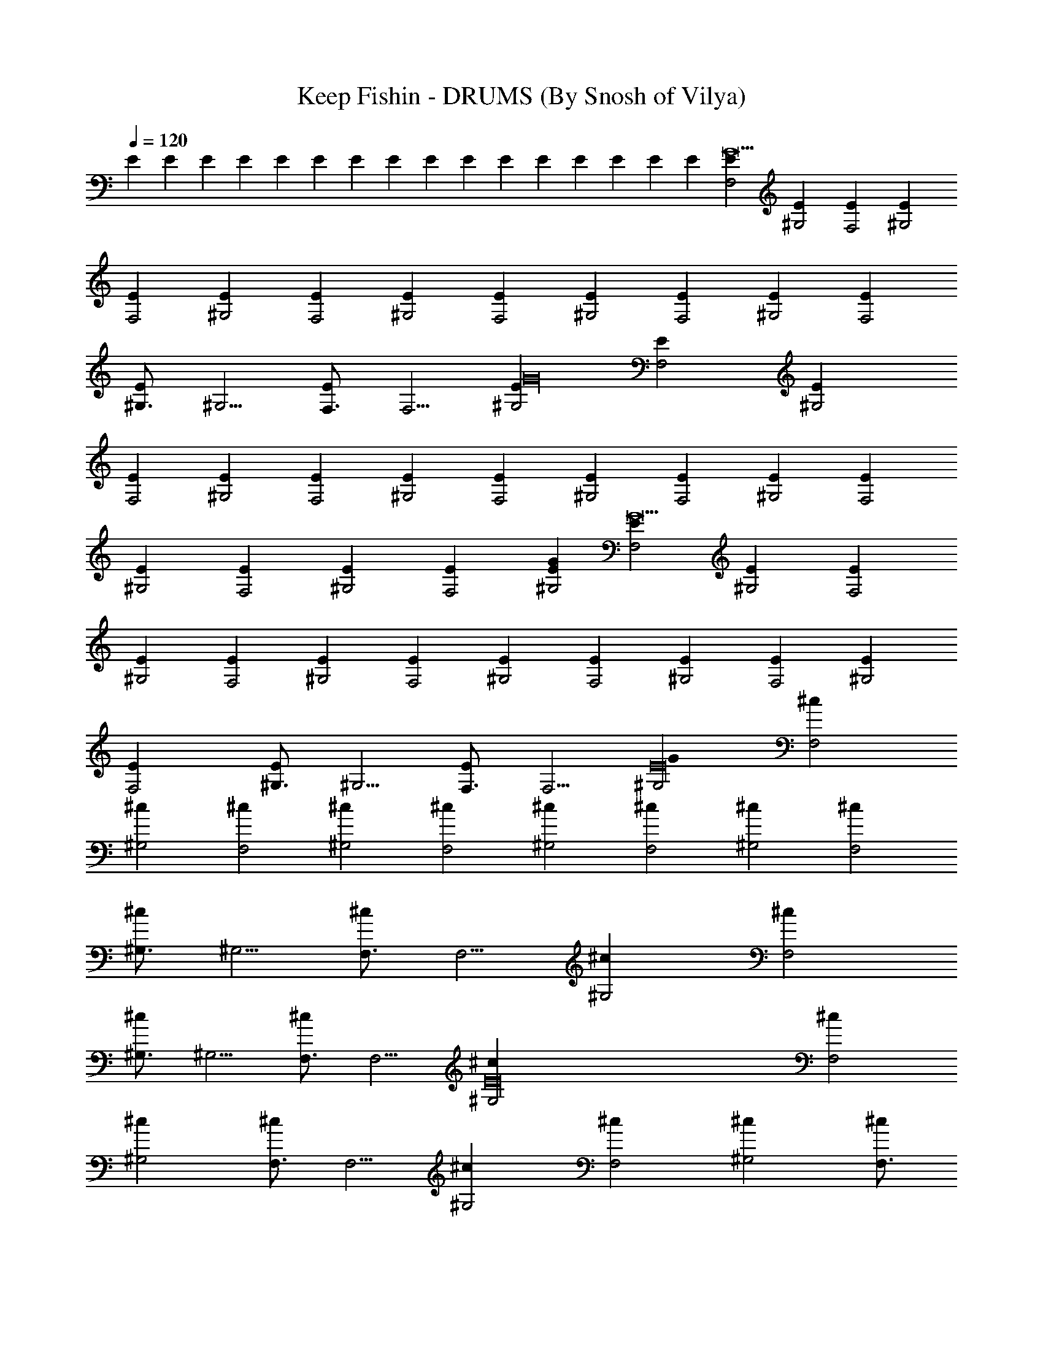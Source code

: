 X:1
T:Keep Fishin - DRUMS (By Snosh of Vilya)
Z:Weezer
L:1/4
Q:120
K:C
E E E E E E E E E E E E E E E E [F,2EG15] [^G,2E] [F,2E] [^G,2E]
[F,2E] [^G,2E] [F,2E] [^G,2E] [F,2E] [^G,2E] [F,2E] [^G,2E] [F,2E]
[^G,3/4E] [^G,5/4z/4] [F,3/4E] [F,5/4z/4] [^G,2EG16] [F,2E] [^G,2E]
[F,2E] [^G,2E] [F,2E] [^G,2E] [F,2E] [^G,2E] [F,2E] [^G,2E] [F,2E]
[^G,2E] [F,2E] [^G,2E] [F,2E] [G^G,2E] [F,2EG15] [^G,2E] [F,2E]
[^G,2E] [F,2E] [^G,2E] [F,2E] [^G,2E] [F,2E] [^G,2E] [F,2E] [^G,2E]
[F,2E] [^G,3/4E] [^G,5/4z/4] [F,3/4E] [F,5/4z/4] [^G,2E16G] [F,2^c]
[^G,2^c] [F,2^c] [^G,2^c] [F,2^c] [^G,2^c] [F,2^c] [^G,2^c] [F,2^c]
[^G,3/4^c] [^G,5/4z/4] [F,3/4^c] [F,5/4z/4] [^G,2^c] [F,2^c]
[^G,3/4^c] [^G,5/4z/4] [F,3/4^c] [F,5/4z/4] [E16^G,2^c] [F,2^c]
[^G,2^c] [F,3/4^c] [F,5/4z/4] [^G,2^c] [F,2^c] [^G,2^c] [F,3/4^c]
[F,5/4z/4] [^G,2^c] [F,2^c] [^G,2^c] [F,3/4^c] [F,5/4z/4] [^G,2^c]
[F,2^c] [^G,2^c] [F,3/4^c] [F,5/4z/4] [^G,2E^c16] [F,2E] [^G,2E]
[F,2E] [^G,2E] [F,2E] [^G,2E] [F,2E] [^G,2E] [F,2E] [^G,2E] [F,2E]
[^G,2E] [F,2E] [^G,2E] [F,2E] [^c^G,2E] [F,2EG8] [^G,2E] [F,3/4E]
[F,5/4z/4] [^G,2E] [F,2E] [^G,2E] [F,3/4E] [F,5/4z/4] [^G,2E]
[F,2EG8] [^G,2E] [F,3/4E] [F,5/4z/4] [^G,2E] [F,2E] [^G,2E] [F,3/4E]
[F,5/4z/4] [^G,2E16z] [F,2^c] [^G,2^c] [F,2^c] [^G,2^c] [F,2^c]
[^G,2^c] [F,2^c] [^G,2^c] [F,2^c] [^G,3/4^c] [^G,5/4z/4] [F,3/4^c]
[F,5/4z/4] [^G,2^c] [F,2^c] [^G,3/4^c] [^G,5/4z/4] [F,3/4^c]
[F,5/4z/4] [E16^G,2^c] [F,2^c] [^G,2^c] [F,3/4^c] [F,5/4z/4] [^G,2^c]
[F,2^c] [^G,2^c] [F,3/4^c] [F,5/4z/4] [^G,2^c] [F,2^c] [^G,2^c]
[F,3/4^c] [F,5/4z/4] [^G,2^c] [F,2^c] [^G,3/4^c] [^G,5/4z/4]
[F,3/4^c] [F,5/4z/4] [^G,2E^c] [F,2E/2G8] E/2 [^G,2E/2] E/2 [F,/2E/2]
[F,3/2E/2] [^G,2E/2] E/2 [F,2E/2] E/2 [^G,3/4E/2] [E/2z/4]
[^G,5/4z/4] [F,/2E/2] [F,3/2E/2] [^G,2E/2] E/2 [F,2E/2G8] E/2
[^G,2E/2] E/2 [F,/2E/2] [F,3/2E/2] [^G,2E/2] E/2 [F,2E/2] E/2
[^G,3/4E/2] [E/2z/4] [^G,5/4z/4] [F,/2E/2] [F,3/2E/2] [^G,2E/2] E/2
[F,2E/2G16] E/2 [^G,2E/2] E/2 [F,/2E/2] [F,3/2E/2] [^G,2E/2] E/2
[F,2E/2] E/2 [^G,2E/2] E/2 [F,/2E/2] [F,3/2E/2] [^G,2E/2] E/2
[F,/2E/2] [F,3/2E/2] [^G,2E/2] E/2 [F,/2E/2] [F,3/2E/2] [^G,2E/2] E/2
[F,2E/2] E/2 [^G,2E/2] E/2 [F,/2E/2] [F,3/2E/2] [^G,2E/2] E/2
[G16F,2E/2] E/2 [^G,2E/2] E/2 [F,/2E/2] [F,3/2E/2] [^G,2E/2] E/2
[F,2E] [^G,2E] [F,2E] [^G,2E] [F,2E] [^G,2E] [F,2E] [^G,2E] [F,2E]
[^G,2E] [F,2E] [^G,2E] [F,2G3E] [^G,2E] [F,2E] [^G,2EG16] [F,2E]
[^G,2E] [F,2E] [^G,2E] [F,2E] [^G,2E] [F,2E] [^G,2E] [F,2E] [^G,2E]
[F,2E] [^G,2E] [F,2E] [^G,3/4E] [^G,5/4z/4] [F,3/4E] [F,5/4z/4]
[^G,2E16G] [F,2^c] [^G,2^c] [F,2^c] [^G,2^c] [F,2^c] [^G,2^c] [F,2^c]
[^G,2^c] [F,2^c] [^G,3/4^c] [^G,5/4z/4] [F,3/4^c] [F,5/4z/4] [^G,2^c]
[F,2^c] [^G,3/4^c] [^G,5/4z/4] [F,3/4^c] [F,5/4z/4] [^G,2E16^c]
[F,2^c] [^G,2^c] [F,3/4^c] [F,5/4z/4] [^G,2^c] [F,2^c] [^G,2^c]
[F,3/4^c] [F,5/4z/4] [^G,2^c] [F,2^c] [^G,2^c] [F,3/4^c] [F,5/4z/4]
[^G,2^c] [F,2^c] [^G,3/4^c] [^G,5/4z/4] [F,3/4^c] [F,5/4z/4]
[E^G,2^c] [F,2E/2G8] E/2 [^G,2E/2] E/2 [F,/2E/2] [F,3/2E/2] [^G,2E/2]
E/2 [F,2E/2] E/2 [^G,2E/2] E/2 [F,/2E/2] [F,3/2E/2] [^G,2E/2] E/2
[F,2E/2G8] E/2 [^G,2E/2] E/2 [F,/2E/2] [F,3/2E/2] [^G,2E/2] E/2
[F,2E/2] E/2 [^G,2E/2] E/2 [F,/2E/2] [F,3/2E/2] [^G,2E/2] E/2
[F,2E/2G16] E/2 [^G,2E/2] E/2 [F,/2E/2] [F,3/2E/2] [^G,2E/2] E/2
[F,2E/2] E/2 [^G,2E/2] E/2 [F,/2E/2] [F,3/2E/2] [^G,2E/2] E/2
[F,/2E/2] [F,3/2E/2] [^G,2E/2] E/2 [F,/2E/2] [F,3/2E/2] [^G,2E/2] E/2
[F,2E/2] E/2 [^G,2E/2] E/2 [F,/2E/2] [F,3/2E/2] [^G,2E/2] E/2
[G3F,2E/2] E/2 [^G,2E/2] E/2 [F,/2E/2] [F,3/2E/2] [^G,2E/2G16] E/2
[F,2E] [^G,2E] [F,3/4E] [F,5/4z/4] [^G,2E] [F,2E] [^G,2E] [F,3/4E]
[F,5/4z/4] [^G,2E] [F,2E] [^G,2E] [F,3/4E] [F,5/4z/4] [^G,2E] [F,2E]
[^G,3/4E] [^G,5/4z/4] [F,3/4E] [F,5/4z/4] [^G,2EG16] [F,2E] [^G,2E]
[F,3/4E] [F,5/4z/4] [^G,2E] [F,2E] [^G,2E] [F,3/4E] [F,5/4z/4]
[^G,2E] [F,2E] [^G,2E] [F,3/4E] [F,5/4z/4] [^G,2E] [F,2E] [^G,3/4E]
[^G,5/4z/4] [F,3/4E] [F,5/4z/4] [^G,5GE] [F,4E4G4] 